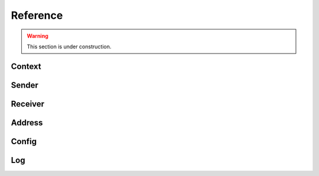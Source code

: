 Reference
*********

.. warning::

   This section is under construction.

Context
=======

.. doxygenfile:: roc/context.h

Sender
======

.. doxygenfile:: roc/sender.h

Receiver
========

.. doxygenfile:: roc/receiver.h

Address
=======

.. doxygenfile:: roc/address.h

Config
======

.. doxygenfile:: roc/config.h

Log
===

.. doxygenfile:: roc/log.h
